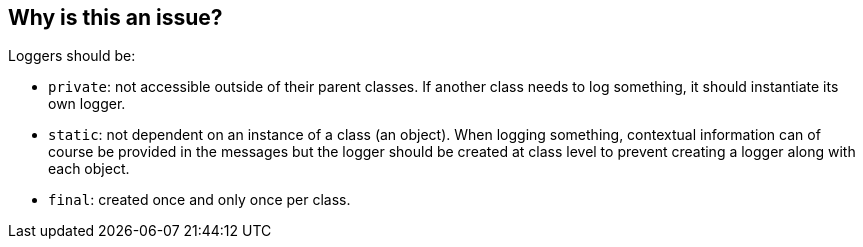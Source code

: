 == Why is this an issue?

Loggers should be:

* ``++private++``: not accessible outside of their parent classes. If another class needs to log something, it should instantiate its own logger.
* ``++static++``: not dependent on an instance of a class (an object). When logging something, contextual information can of course be provided in the messages but the logger should be created at class level to prevent creating a logger along with each object.
* ``++final++``: created once and only once per class.


